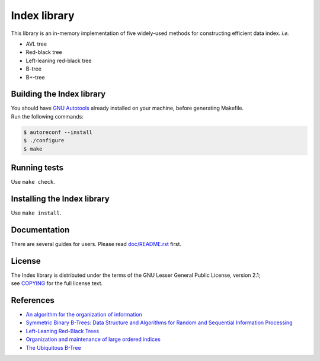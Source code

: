 Index library
=============

This library is an in-memory implementation of five widely-used methods for constructing efficient data index. *i.e.*

* AVL tree
* Red-black tree
* Left-leaning red-black tree
* B-tree
* B+-tree

Building the Index library
--------------------------

| You should have `GNU Autotools`_ already installed on your machine, before generating Makefile.
| Run the following commands:

.. code-block::

  $ autoreconf --install
  $ ./configure
  $ make

.. _`GNU Autotools`: https://www.gnu.org/software/automake/manual/html_node/index.html

Running tests
-------------

Use ``make check``.

Installing the Index library
----------------------------

Use ``make install``.

Documentation
-------------

There are several guides for users. Please read `doc/README.rst`_ first.

.. _`doc/README.rst`: https://github.com/9rum/libindex/blob/master/doc/README.rst

License
-------

| The Index library is distributed under the terms of the GNU Lesser General Public License, version 2.1;
| see `COPYING`_ for the full license text.

.. _`COPYING`: https://github.com/9rum/libindex/blob/master/COPYING

References
----------

* `An algorithm for the organization of information`_
* `Symmetric Binary B-Trees: Data Structure and Algorithms for Random and Sequential Information Processing`_
* `Left-Leaning Red-Black Trees`_
* `Organization and maintenance of large ordered indices`_
* `The Ubiquitous B-Tree`_

.. _`An algorithm for the organization of information`: https://zhjwpku.com/assets/pdf/AED2-10-avl-paper.pdf
.. _`Symmetric Binary B-Trees: Data Structure and Algorithms for Random and Sequential Information Processing`: https://docs.lib.purdue.edu/cgi/viewcontent.cgi?article=1457&context=cstech
.. _`Left-Leaning Red-Black Trees`: https://sedgewick.io/wp-content/themes/sedgewick/papers/2008LLRB.pdf
.. _`Organization and maintenance of large ordered indices`: https://infolab.usc.edu/csci585/Spring2010/den_ar/indexing.pdf
.. _`The Ubiquitous B-Tree`: http://carlosproal.com/ir/papers/p121-comer.pdf
